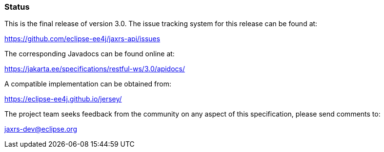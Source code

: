 ////
*******************************************************************
* Copyright (c) 2019 Eclipse Foundation
*
* This specification document is made available under the terms
* of the Eclipse Foundation Specification License v1.0, which is
* available at https://www.eclipse.org/legal/efsl.php.
*******************************************************************
////

[[status]]
=== Status

This is the final release of version 3.0. The issue tracking system for
this release can be found at:

https://github.com/eclipse-ee4j/jaxrs-api/issues

The corresponding Javadocs can be found online at:

https://jakarta.ee/specifications/restful-ws/3.0/apidocs/

A compatible implementation can be obtained from:

https://eclipse-ee4j.github.io/jersey/

The project team seeks feedback from the community on any aspect of this
specification, please send comments to:

jaxrs-dev@eclipse.org
